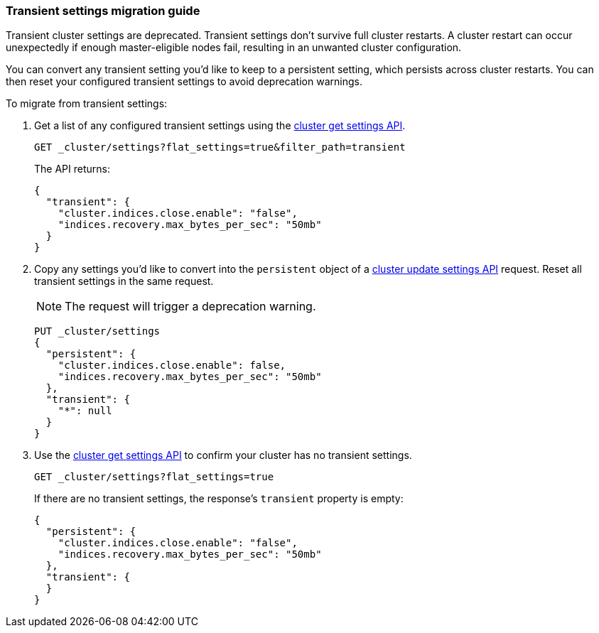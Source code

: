 [[transient-settings-migration-guide]]
=== Transient settings migration guide

////
[source,console]
----
PUT _cluster/settings
{
  "transient": {
    "cluster.indices.close.enable": false,
    "indices.recovery.max_bytes_per_sec": "50mb"
  }
}
----
// TEST[warning:[transient settings removal] Updating cluster settings through transientSettings is deprecated. Use persistent settings instead.]
////

Transient cluster settings are deprecated. Transient settings don't survive full
cluster restarts. A cluster restart can occur unexpectedly if enough
master-eligible nodes fail, resulting in an unwanted cluster configuration.

You can convert any transient setting you'd like to keep to a persistent
setting, which persists across cluster restarts. You can then reset your
configured transient settings to avoid deprecation warnings.

To migrate from transient settings:

. Get a list of any configured transient settings using the
<<cluster-get-settings,cluster get settings API>>.
+
[source,console]
----
GET _cluster/settings?flat_settings=true&filter_path=transient
----
// TEST[continued]
+
The API returns:
+
[source,console-result]
----
{
  "transient": {
    "cluster.indices.close.enable": "false",
    "indices.recovery.max_bytes_per_sec": "50mb"
  }
}
----

. Copy any settings you'd like to convert into the `persistent` object of a
<<cluster-update-settings,cluster update settings API>> request. Reset all
transient settings in the same request.
+
NOTE: The request will trigger a deprecation warning.
+
[source,console]
----
PUT _cluster/settings
{
  "persistent": {
    "cluster.indices.close.enable": false,
    "indices.recovery.max_bytes_per_sec": "50mb"
  },
  "transient": {
    "*": null
  }
}
----
// TEST[continued]
// TEST[warning:[transient settings removal] Updating cluster settings through transientSettings is deprecated. Use persistent settings instead.]

. Use the <<cluster-get-settings,cluster get settings API>> to confirm your
cluster has no transient settings.
+
[source,console]
----
GET _cluster/settings?flat_settings=true
----
// TEST[continued]
+
If there are no transient settings, the response's `transient` property is
empty:
+
[source,console-result]
----
{
  "persistent": {
    "cluster.indices.close.enable": "false",
    "indices.recovery.max_bytes_per_sec": "50mb"
  },
  "transient": {
  }
}
----

////
[source,console]
----
PUT _cluster/settings
{
  "persistent" : {
    "cluster.indices.close.enable": null,
    "indices.recovery.max_bytes_per_sec": null
  }
}
----
// TEST[continued]
////

